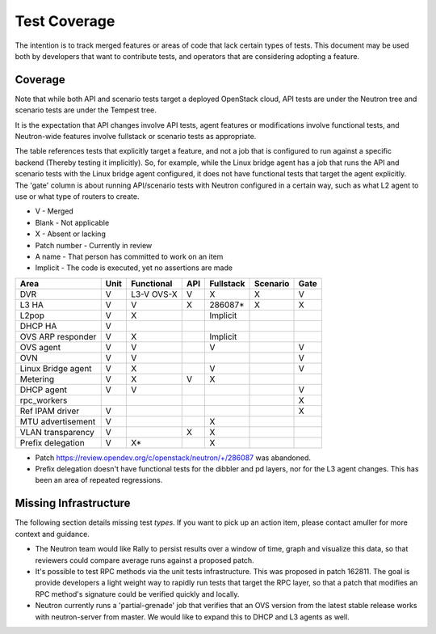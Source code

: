 ..
      Licensed under the Apache License, Version 2.0 (the "License"); you may
      not use this file except in compliance with the License. You may obtain
      a copy of the License at

          http://www.apache.org/licenses/LICENSE-2.0

      Unless required by applicable law or agreed to in writing, software
      distributed under the License is distributed on an "AS IS" BASIS, WITHOUT
      WARRANTIES OR CONDITIONS OF ANY KIND, either express or implied. See the
      License for the specific language governing permissions and limitations
      under the License.


      Convention for heading levels in Neutron devref:
      =======  Heading 0 (reserved for the title in a document)
      -------  Heading 1
      ~~~~~~~  Heading 2
      +++++++  Heading 3
      '''''''  Heading 4
      (Avoid deeper levels because they do not render well.)


Test Coverage
=============

The intention is to track merged features or areas of code that lack certain
types of tests. This document may be used both by developers that want to
contribute tests, and operators that are considering adopting a feature.

Coverage
--------

Note that while both API and scenario tests target a deployed OpenStack cloud,
API tests are under the Neutron tree and scenario tests are under the Tempest
tree.

It is the expectation that API changes involve API tests, agent features
or modifications involve functional tests, and Neutron-wide features involve
fullstack or scenario tests as appropriate.

The table references tests that explicitly target a feature, and not a job
that is configured to run against a specific backend (Thereby testing it
implicitly). So, for example, while the Linux bridge agent has a job that runs
the API and scenario tests with the Linux bridge agent configured, it does not
have functional tests that target the agent explicitly. The 'gate' column
is about running API/scenario tests with Neutron configured in a certain way,
such as what L2 agent to use or what type of routers to create.

* V            - Merged
* Blank        - Not applicable
* X            - Absent or lacking
* Patch number - Currently in review
* A name       - That person has committed to work on an item
* Implicit     - The code is executed, yet no assertions are made

+--------------------+------+------------+-----+-----------+----------+------+
| Area               | Unit | Functional | API | Fullstack | Scenario | Gate |
+====================+======+============+=====+===========+==========+======+
| DVR                | V    | L3-V OVS-X | V   | X         | X        | V    |
+--------------------+------+------------+-----+-----------+----------+------+
| L3 HA              | V    | V          | X   | 286087*   | X        | X    |
+--------------------+------+------------+-----+-----------+----------+------+
| L2pop              | V    | X          |     | Implicit  |          |      |
+--------------------+------+------------+-----+-----------+----------+------+
| DHCP HA            | V    |            |     |           |          |      |
+--------------------+------+------------+-----+-----------+----------+------+
| OVS ARP responder  | V    | X          |     | Implicit  |          |      |
+--------------------+------+------------+-----+-----------+----------+------+
| OVS agent          | V    | V          |     | V         |          | V    |
+--------------------+------+------------+-----+-----------+----------+------+
| OVN                | V    | V          |     |           |          | V    |
+--------------------+------+------------+-----+-----------+----------+------+
| Linux Bridge agent | V    | X          |     | V         |          | V    |
+--------------------+------+------------+-----+-----------+----------+------+
| Metering           | V    | X          | V   | X         |          |      |
+--------------------+------+------------+-----+-----------+----------+------+
| DHCP agent         | V    | V          |     |           |          | V    |
+--------------------+------+------------+-----+-----------+----------+------+
| rpc_workers        |      |            |     |           |          | X    |
+--------------------+------+------------+-----+-----------+----------+------+
| Ref IPAM driver    | V    |            |     |           |          | X    |
+--------------------+------+------------+-----+-----------+----------+------+
| MTU advertisement  | V    |            |     | X         |          |      |
+--------------------+------+------------+-----+-----------+----------+------+
| VLAN transparency  | V    |            | X   | X         |          |      |
+--------------------+------+------------+-----+-----------+----------+------+
| Prefix delegation  | V    | X*         |     | X         |          |      |
+--------------------+------+------------+-----+-----------+----------+------+

* Patch https://review.opendev.org/c/openstack/neutron/+/286087 was abandoned.
* Prefix delegation doesn't have functional tests for the dibbler and pd
  layers, nor for the L3 agent changes. This has been an area of repeated
  regressions.

Missing Infrastructure
----------------------

The following section details missing test *types*. If you want to pick up
an action item, please contact amuller for more context and guidance.

* The Neutron team would like Rally to persist results over a window of time,
  graph and visualize this data, so that reviewers could compare average runs
  against a proposed patch.
* It's possible to test RPC methods via the unit tests infrastructure. This was
  proposed in patch 162811. The goal is provide developers a light weight
  way to rapidly run tests that target the RPC layer, so that a patch that
  modifies an RPC method's signature could be verified quickly and locally.
* Neutron currently runs a 'partial-grenade' job that verifies that an OVS
  version from the latest stable release works with neutron-server from master.
  We would like to expand this to DHCP and L3 agents as well.
